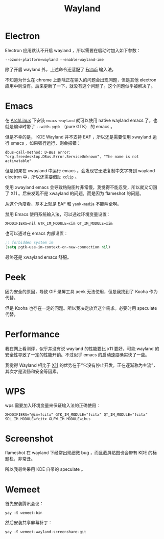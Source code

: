 :PROPERTIES:
:ID:       39f3a3db-f123-46ce-978d-2ce069ab3284
:END:
#+title: Wayland

* Electron
Electron 应用默认不开启 wayland ，所以需要在启动时加入如下参数：

#+begin_src shell
--ozone-platform=wayland --enable-wayland-ime
#+end_src

除了开启 wayland 外，上述命令还适配了 [[id:63b2a6df-87d0-4189-a609-3de09b0866b4][Fcitx5]] 输入法。

不知道为什么在 chrome 上删除正在输入的问题会出现问题，但是其他 electron 应用中则没有。后来更新了一下，就没有这个问题了。这个问题似乎被解决了。

* Emacs
在 [[id:8210f9ca-154c-4102-b60e-64f4fa1c7773][ArchLinux]] 下安装 ~emacs-wayland~ 就可以使用 native wayland emacs 了，也就是编译时带了 ~--with-pgtk~ （pure GTK） 的 emacs 。

但是不幸的是， KDE Wayland 并不支持 EAF ，所以还是需要使用 xwayland 运行 emacs ，如果强行运行，则会报错：

#+begin_src shell
dbus-call-method: D-Bus error: "org.freedesktop.DBus.Error.ServiceUnknown", "The name is not activatable"
#+end_src

但是如果在 xwayland 中运行 emacs ，会发现它无法复制中文字符到 wayland electron 中，所以还需要借助 ~xclip~ 。

使用 xwayland emacs 会导致粘贴图片非常慢，我觉得不能忍受，所以就又切回了 X11 。后来发现不是 xwayland 的问题，而是因为 flameshot 的问题。

从这个角度看，基本上就是 EAF 和 ~yank-media~ 不能两全啊。

禁用 Emacs 使用系统输入法，可以通过环境变量设置：

#+begin_src shell
XMODIFIERS=nil GTK_IM_MODULE=xim QT_IM_MODULE=xim
#+end_src

也可以通过在 emacs 内部设置：

#+begin_src emacs-lisp
;; forbidden system im
(setq pgtk-use-im-context-on-new-connection nil)
#+end_src

最终还是 xwayland emacs 舒服。

* Peek
因为安全的原因，导致 GIF 录屏工具 peek 无法使用，但是我找到了 Kooha 作为代替。

但是 Kooha 也存在一定的问题。所以我决定放弃这个需求。必要时用 speculate 代替。

* Performance
我在网上看测评，似乎并没有说 wayland 的性能要比 x11 要好。可能 wayland 的安全性导致了一定的性能开销。不过似乎 emacs 的启动速度确实快了一些。

我觉得 Wayland 相比于 [[id:6c3e3ff3-6210-4cdc-93f2-2ed597065222][X11]] 的优势在于“它没有停止开发，正在逐渐称为主流”，其次才是流畅和安全等因素。

* WPS
wps 需要加入环境变量来保证输入法的正确使用：

#+begin_src shell
XMODIFIERS="@im=fcitx" GTK_IM_MODULE="fcitx" QT_IM_MODULE="fcitx" SDL_IM_MODULE=fcitx GLFW_IM_MODULE=ibus
#+end_src

* Screenshot
flameshot 在 wayland 下经常出现细微 bug ，而且截屏贴图也会带有 KDE 的标题栏，非常丑。

所以我最终采用 KDE 自带的 speculate 。

* Wemeet
首先安装腾讯会议：

#+begin_src shell
yay -S wemeet-bin
#+end_src

然后安装共享屏幕补丁：

#+begin_src shell
yay -S wemeet-wayland-screenshare-git
#+end_src

